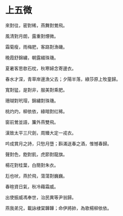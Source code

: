 #+STARTUP: content
#+STARTUP: indent

* 上五微

來對往，密對稀，燕舞對鶯飛。

風清對月朗，露重對煙微。

霜菊瘦，雨梅肥，客路對漁磯。

晚霞舒錦繡，朝露綴珠璣。

夏暑客思欹石枕，秋寒婦念寄邊衣。

春水才深，青草岸邊漁父去；夕陽半落，綠莎原上牧童歸。

#

寬對猛，是對非，服美對乘肥。

珊瑚對玳瑁，錦繡對珠璣。

桃灼灼，柳依依，綠暗對红稀。

窗前鶯並語，簾外燕雙飛。

漢致太平三尺劍，周臻大定一戎衣。

吟成賞月之詩，只愁月墮；斟滿送春之酒，惟憾春歸。

#

聲對色，飽對飢，虎節對龍旗。

楊花對桂葉，白簡對朱衣。

尨也吠，燕於飛，蕩蕩對巍巍。

春暄資日氣，秋冷藉霜威。

出使振威馮奉世，治民異等尹翁歸。

燕我弟兄，載詠棣棠韡韡；命伊將帥，為歌楊柳依依。
